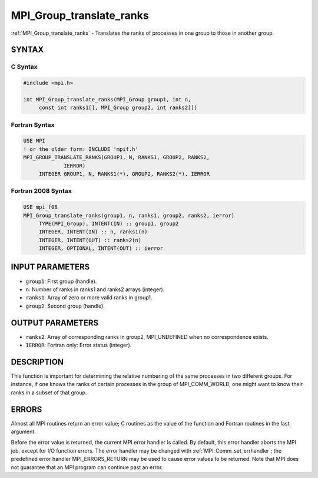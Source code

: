 .. _mpi_group_translate_ranks:


MPI_Group_translate_ranks
=========================

.. include_body

:ref:`MPI_Group_translate_ranks` - Translates the ranks of processes in one
group to those in another group.


SYNTAX
------


C Syntax
^^^^^^^^

.. code-block:: c

   #include <mpi.h>

   int MPI_Group_translate_ranks(MPI_Group group1, int n,
   	const int ranks1[], MPI_Group group2, int ranks2[])


Fortran Syntax
^^^^^^^^^^^^^^

.. code-block:: fortran

   USE MPI
   ! or the older form: INCLUDE 'mpif.h'
   MPI_GROUP_TRANSLATE_RANKS(GROUP1, N, RANKS1, GROUP2, RANKS2,
   		IERROR)
   	INTEGER	GROUP1, N, RANKS1(*), GROUP2, RANKS2(*), IERROR


Fortran 2008 Syntax
^^^^^^^^^^^^^^^^^^^

.. code-block:: fortran

   USE mpi_f08
   MPI_Group_translate_ranks(group1, n, ranks1, group2, ranks2, ierror)
   	TYPE(MPI_Group), INTENT(IN) :: group1, group2
   	INTEGER, INTENT(IN) :: n, ranks1(n)
   	INTEGER, INTENT(OUT) :: ranks2(n)
   	INTEGER, OPTIONAL, INTENT(OUT) :: ierror


INPUT PARAMETERS
----------------
* ``group1``: First group (handle).
* ``n``: Number of ranks in ranks1 and ranks2 arrays (integer).
* ``ranks1``: Array of zero or more valid ranks in group1.
* ``group2``: Second group (handle).

OUTPUT PARAMETERS
-----------------
* ``ranks2``: Array of corresponding ranks in group2, MPI_UNDEFINED when no correspondence exists.
* ``IERROR``: Fortran only: Error status (integer).

DESCRIPTION
-----------

This function is important for determining the relative numbering of the
same processes in two different groups. For instance, if one knows the
ranks of certain processes in the group of MPI_COMM_WORLD, one might
want to know their ranks in a subset of that group.


ERRORS
------

Almost all MPI routines return an error value; C routines as the value
of the function and Fortran routines in the last argument.

Before the error value is returned, the current MPI error handler is
called. By default, this error handler aborts the MPI job, except for
I/O function errors. The error handler may be changed with
:ref:`MPI_Comm_set_errhandler`; the predefined error handler MPI_ERRORS_RETURN
may be used to cause error values to be returned. Note that MPI does not
guarantee that an MPI program can continue past an error.
